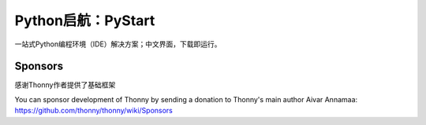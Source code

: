 ======
Python启航：PyStart
======
一站式Python编程环境（IDE）解决方案；中文界面，下载即运行。


Sponsors
----------
感谢Thonny作者提供了基础框架

You can sponsor development of Thonny by sending a donation to Thonny's main author Aivar Annamaa: https://github.com/thonny/thonny/wiki/Sponsors
